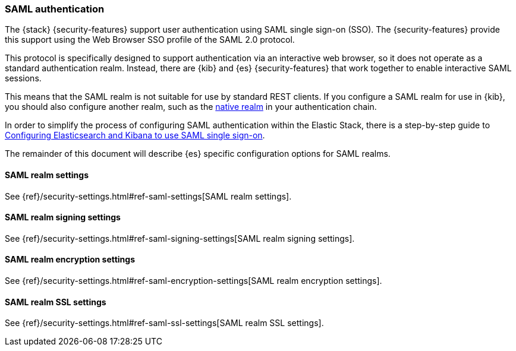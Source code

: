 [role="xpack"]
[[saml-realm]]
=== SAML authentication
The {stack} {security-features} support user authentication using SAML
single sign-on (SSO). The {security-features} provide this support using the Web
Browser SSO profile of the SAML 2.0 protocol.

This protocol is specifically designed to support authentication via an
interactive web browser, so it does not operate as a standard authentication
realm. Instead, there are {kib} and {es} {security-features} that work
together to enable interactive SAML sessions.

This means that the SAML realm is not suitable for use by standard REST clients.
If you configure a SAML realm for use in {kib}, you should also configure
another realm, such as the <<native-realm, native realm>> in your authentication
chain.

In order to simplify the process of configuring SAML authentication within the
Elastic Stack, there is a step-by-step guide to
<<saml-guide, Configuring Elasticsearch and Kibana to use SAML single sign-on>>.

The remainder of this document will describe {es} specific configuration options
for SAML realms.

[[saml-settings]]
==== SAML realm settings

See {ref}/security-settings.html#ref-saml-settings[SAML realm settings]. 

==== SAML realm signing settings

See {ref}/security-settings.html#ref-saml-signing-settings[SAML realm signing settings]. 

==== SAML realm encryption settings

See {ref}/security-settings.html#ref-saml-encryption-settings[SAML realm encryption settings]. 

==== SAML realm SSL settings

See {ref}/security-settings.html#ref-saml-ssl-settings[SAML realm SSL settings]. 

